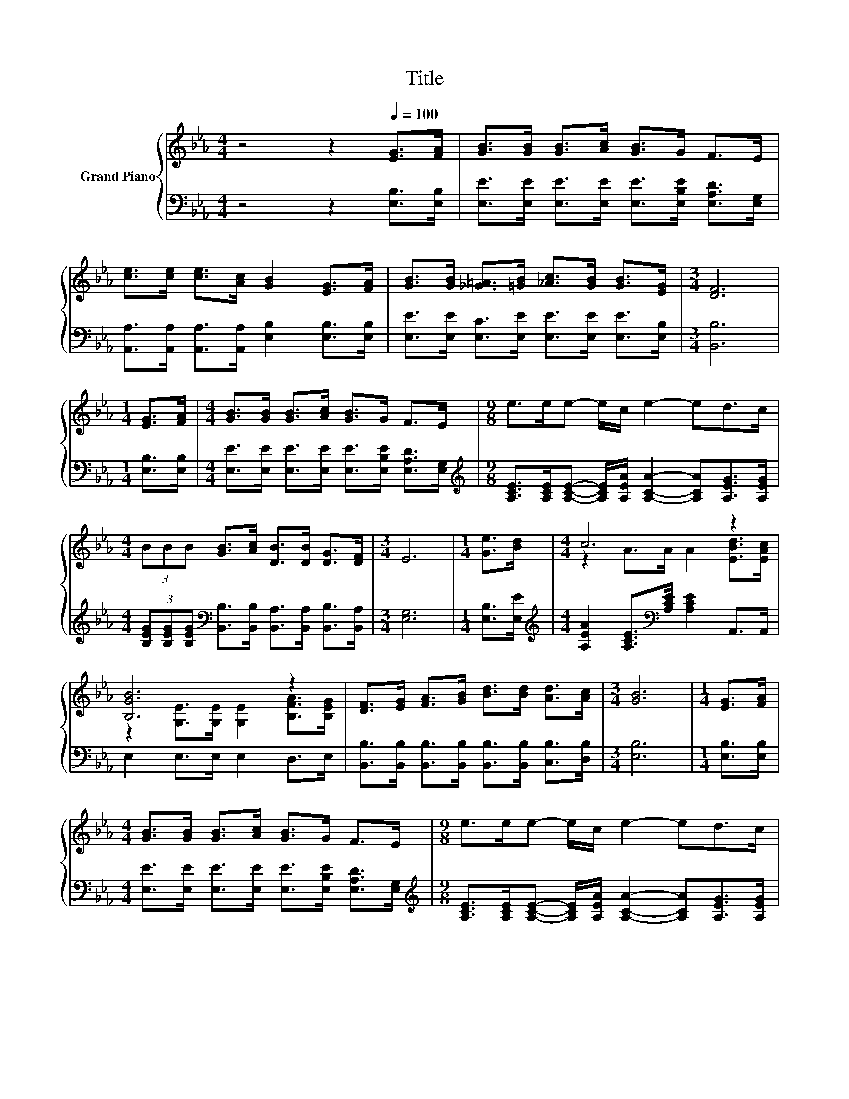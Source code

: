 X:1
T:Title
%%score { ( 1 3 ) | 2 }
L:1/8
M:4/4
K:Eb
V:1 treble nm="Grand Piano"
V:3 treble 
V:2 bass 
V:1
 z4 z2[Q:1/4=100] [EG]>[FA] | [GB]>[GB] [GB]>[Ac] [GB]>G F>E | %2
 [ce]>[ce] [ce]>[Ac] [GB]2 [EG]>[FA] | [GB]>[GB] [_G=A]>[=GB] [_Ac]>[GB] [GB]>[EG] |[M:3/4] [DF]6 | %5
[M:1/4] [EG]>[FA] |[M:4/4] [GB]>[GB] [GB]>[Ac] [GB]>G F>E |[M:9/8] e>ee- e/c/ e2- ed>c | %8
[M:4/4] (3BBB [GB]>[Ac] [DB]>[DB] [DG]>[DF] |[M:3/4] E6 |[M:1/4] [Ge]>[Bd] |[M:4/4] c6 z2 | %12
 [B,GB]6 z2 | [DF]>[EG] [FA]>[GB] [Bd]>[Bd] [Ad]>[Ac] |[M:3/4] [GB]6 |[M:1/4] [EG]>[FA] | %16
[M:4/4] [GB]>[GB] [GB]>[Ac] [GB]>G F>E |[M:9/8] e>ee- e/c/ e2- ed>c | %18
[M:4/4] (3BBB [GB]>[Ac] [DB]>[DB] [DG]>[DF] |[M:7/4] E6 z2 z2 z4 |] %20
V:2
 z4 z2 [E,B,]>[E,B,] | [E,E]>[E,E] [E,E]>[E,E] [E,E]>[E,B,E] [E,A,D]>[E,G,] | %2
 [A,,A,]>[A,,A,] [A,,A,]>[A,,A,] [E,B,]2 [E,B,]>[E,B,] | %3
 [E,E]>[E,E] [E,C]>[E,E] [E,E]>[E,E] [E,E]>[E,B,] |[M:3/4] [B,,B,]6 |[M:1/4] [E,B,]>[E,B,] | %6
[M:4/4] [E,E]>[E,E] [E,E]>[E,E] [E,E]>[E,B,E] [E,A,D]>[E,G,] | %7
[M:9/8][K:treble] [A,CE]>[A,CE][A,CE]- [A,CE]/[A,EA]/ [A,CA]2- [A,CA][A,EG]>[A,EG] | %8
[M:4/4] (3[B,EG][B,EG][B,EG][K:bass] [B,,B,]>[B,,B,] [B,,A,]>[B,,A,] [B,,B,]>[B,,A,] | %9
[M:3/4] [E,G,]6 |[M:1/4] [E,B,]>[E,E] | %11
[M:4/4][K:treble] [A,EA]2 [A,CE]>[K:bass][A,CE] [A,CE]2 A,,>A,, | E,2 E,>E, E,2 D,>E, | %13
 [B,,B,]>[B,,B,] [B,,B,]>[B,,B,] [B,,B,]>[B,,B,] [C,B,]>[D,B,] |[M:3/4] [E,B,]6 | %15
[M:1/4] [E,B,]>[E,B,] |[M:4/4] [E,E]>[E,E] [E,E]>[E,E] [E,E]>[E,B,E] [E,A,D]>[E,G,] | %17
[M:9/8][K:treble] [A,CE]>[A,CE][A,CE]- [A,CE]/[A,EA]/ [A,CA]2- [A,CA][A,EG]>[A,EG] | %18
[M:4/4] (3[B,EG][B,EG][B,EG][K:bass] [B,,B,]>[B,,B,] [B,,A,]>[B,,A,] [B,,B,]>[B,,A,] | %19
[M:7/4] [E,G,]6 z2 z2 z4 |] %20
V:3
 x8 | x8 | x8 | x8 |[M:3/4] x6 |[M:1/4] x2 |[M:4/4] x8 |[M:9/8] x9 |[M:4/4] x8 |[M:3/4] x6 | %10
[M:1/4] x2 |[M:4/4] z2 A>A A2 [EBd]>[EAc] | z2 [G,E]>[G,E] [G,E]2 [B,FA]>[B,EG] | x8 |[M:3/4] x6 | %15
[M:1/4] x2 |[M:4/4] x8 |[M:9/8] x9 |[M:4/4] x8 |[M:7/4] x14 |] %20

